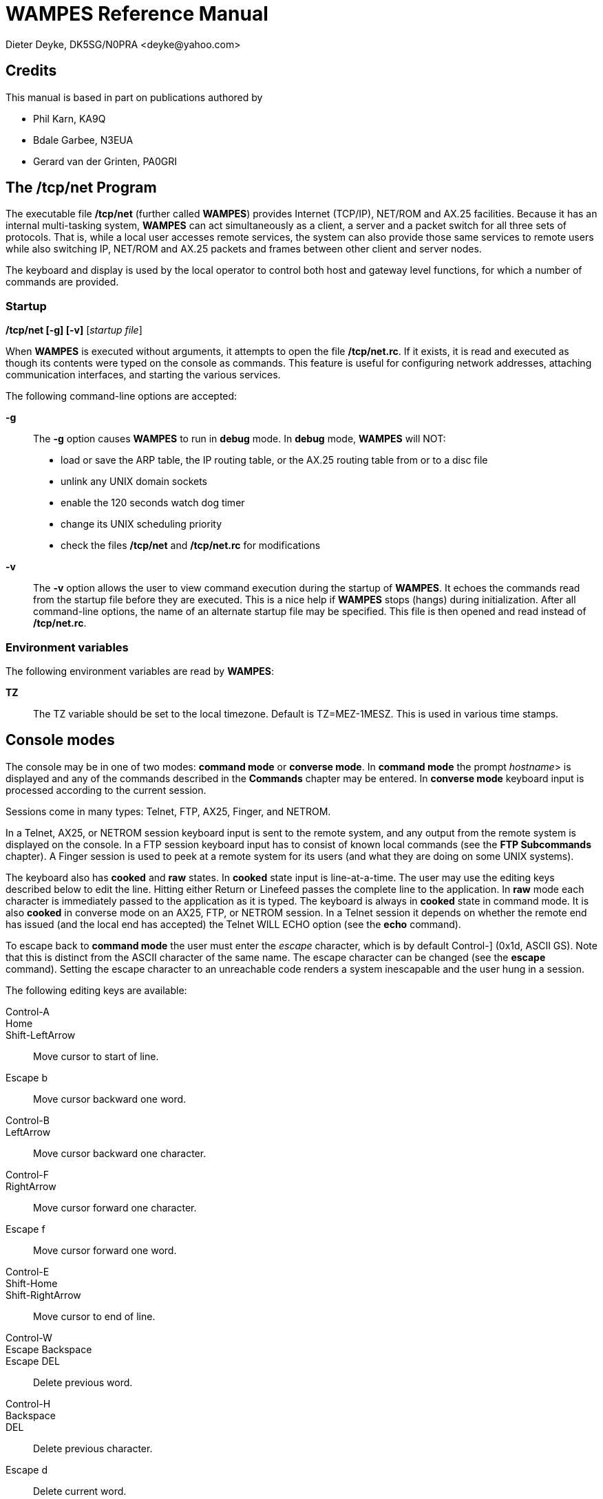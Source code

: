 WAMPES Reference Manual
=======================
Dieter Deyke, DK5SG/N0PRA <deyke@yahoo.com>

== Credits
This manual is based in part on publications authored by

* Phil Karn, KA9Q
* Bdale Garbee, N3EUA
* Gerard van der Grinten, PA0GRI

== The /tcp/net Program
The executable file */tcp/net*
(further called *WAMPES*) provides Internet (TCP/IP),
NET/ROM and AX.25
facilities. Because it has an internal multi-tasking system,
*WAMPES* can act simultaneously as a client, a server and a packet switch
for all three sets of protocols. That is, while a local user accesses remote
services, the system can also provide those same services to remote users
while also switching IP, NET/ROM and AX.25 packets and frames between other
client and server nodes.

The keyboard and display is used by the local operator to control both host
and gateway level functions, for which a number of commands are provided.

=== Startup

*/tcp/net [-g] [-v]* [_startup file_] +

When *WAMPES* is executed without arguments,
it attempts to open the file */tcp/net.rc*.
If it exists, it is read and executed as though its contents
were typed on the console as commands.
This feature is useful for configuring network addresses,
attaching communication interfaces, and starting the various services.

The following command-line options are accepted:

*-g*::
The *-g* option causes *WAMPES* to run in *debug* mode.
In *debug* mode, *WAMPES* will NOT:

** load or save the ARP table, the IP routing table, or the AX.25 routing table
from or to a disc file
** unlink any UNIX domain sockets
** enable the 120 seconds watch dog timer
** change its UNIX scheduling priority
** check the files */tcp/net* and */tcp/net.rc* for modifications

*-v*::
The *-v* option allows the user to view command execution during
the startup of *WAMPES*.
It echoes the commands read from the startup file before they are executed.
This is a nice help if *WAMPES* stops (hangs) during initialization.
After all command-line options, the name of an alternate startup file may
be specified. This file is then opened and read instead
of */tcp/net.rc*.

=== Environment variables
The following environment variables are read by *WAMPES*:

*TZ*::
The TZ variable should be set to the local timezone. Default is TZ=MEZ-1MESZ.
This is used in various time stamps.

== Console modes
The console may be in one of two modes: *command mode* or
*converse mode*.
In *command mode* the prompt _hostname_> is displayed and any of the
commands described in the *Commands* chapter may be entered.
In *converse mode*
keyboard input is processed according to the current session.

Sessions come in many types: Telnet, FTP, AX25,
Finger, and NETROM.

In a Telnet, AX25, or NETROM
session keyboard input is sent to the
remote system, and any output from the remote system is displayed on the
console. In a FTP session keyboard input has to consist of
known local commands
(see the *FTP Subcommands* chapter).
A Finger session is used to peek at a
remote system for its users (and what they are doing on some UNIX systems).

The keyboard also has *cooked* and *raw* states.
In *cooked* state input
is line-at-a-time. The user may use the editing keys described below
to edit the line.
Hitting either Return or Linefeed passes the
complete line to the application.
In *raw* mode each character is
immediately passed to the application as it is typed.
The keyboard is always in *cooked* state in command mode.
It is also *cooked* in converse mode on an AX25, FTP, or NETROM session.
In a Telnet session it depends on
whether the remote end has issued (and the local end has
accepted) the Telnet WILL ECHO option (see the *echo* command).

To escape back to *command mode*
the user must enter the _escape_ character, which is by
default Control-] (0x1d, ASCII GS). Note that this is distinct from the
ASCII character of the same name. The escape character can be changed (see
the *escape* command).
Setting the escape character to an unreachable code renders a system inescapable
and the user hung in a session.

The following editing keys are available:

Control-A::
Home::
Shift-LeftArrow::
Move cursor to start of line.

Escape b::
Move cursor backward one word.

Control-B::
LeftArrow::
Move cursor backward one character.

Control-F::
RightArrow::
Move cursor forward one character.

Escape f::
Move cursor forward one word.

Control-E::
Shift-Home::
Shift-RightArrow::
Move cursor to end of line.

Control-W::
Escape Backspace::
Escape DEL::
Delete previous word.

Control-H::
Backspace::
DEL::
Delete previous character.

Escape d::
Delete current word.

Control-D::
DeleteChar::
Delete current character.

Control-K::
ClearLine::
Delete from cursor to end of line.

Control-U::
Control-X::
DeleteLine::
Delete entire line.

Control-Q::
Control-V::
Escape next character. Editing characters
can be entered in a command line or in
a search string if preceded by a Control-Q or Control-V.
Control-Q and Control-V removes the
next character's editing features (if any).

Control-L::
Linefeed and print line.

Control-P::
Prev::
UpArrow::
Fetch previous command.
Each time Control-P is entered,
the next previous command in the history list is accessed.

Control-N::
Next::
DownArrow::
Fetch next command.
Each time Control-N is entered,
the next command in the history list is accessed.

Control-R _string_::
Search the history list for a previous command line
containing _string_.
_string_ is terminated by a Return or Linefeed.

Control-J::
Control-M::
Enter::
Return::
Append Return+Linefeed, then execute line.

Control-T::
Execute line without appending Return+Linefeed to it.

== Commands
This section describes the commands recognized in command mode, or
within a startup file such as *net.rc*. These are given in the following
notation:

*command* +
*command* _parameter_ +
*command subcommand* _parameter_ +
*command* [_optional_parameter_] +
*command a|b* +

Many commands take subcommands or parameters, which may be optional or
required. In general, if a required subcommand or parameter is omitted,
an error message will summarize the available subcommands or required
parameters. Giving a *?* in place of the subcommand will also
generate the message. This is useful when the command word alone is a
valid command. If a command takes an optional value parameter, issuing
the command without the parameter generally displays the current value
of the variable. Exceptions to this rule are noted in the individual
command descriptions.

Two or more parameters separated by vertical bar(s) denote a choice
between the specified values. Optional parameters are shown enclosed in
[brackets], and a parameter shown as _parameter_ should be
replaced with an actual value or string. For example, the notation
_hostid_ denotes an actual host or gateway, which may be specified in
one of two ways: as a numeric IP address in dotted decimal notation
(eg. 44.0.0.1), or as a symbolic name stored in the domain name database.

All commands and many subcommands may be abbreviated. You only need
type enough of a command's name to distinguish it from others that begin
with the same series of letters. Parameters, however, must be typed in
full.

FTP subcommands (eg. put, get, dir, etc) are recognized only in
converse mode with the appropriate FTP session, they are not recognized
in command mode (see the *FTP Subcommands* chapter).

A word beginning with *#* causes that word and all the following
characters on the same line to be ignored.

=== <cr>
Entering a carriage return (empty line) while in command mode
puts you in converse mode with the current session. If there is
no current session, *WAMPES* remains in command mode.

=== ! _shell_command_line_
An alias for the *shell* command.

=== ?
Display a brief summary of top-level commands.

=== arp [_subcommand_]
Without an argument,
display the Address Resolution Protocol table that maps IP addresses
to their subnet (link) addresses.
For each IP address entry the subnet type (eg. *ax25*, *netrom*),
link address, and time to expiration is shown.
If the link address is currently unknown,
the number of IP datagrams awaiting resolution is also shown.

==== arp add _hostid_ ax25|netrom _link_addr_
Add a permanent entry to the ARP table. It will not time out as
will an automatically created entry, but must be removed with the
*arp drop* command.

==== arp drop _hostid_ ax25|netrom
Remove the specified entry from the ARP table.

==== arp flush
Drop all automatically created entries from the ARP table, permanent
entries are not affected.

==== arp publish _hostid_ ax25|netrom _link_addr_
The *arp publish* command is similar to the *arp add* command,
but *WAMPES* will also respond to any ARP request it sees on the network
that seeks the specified address.
This is commonly referred to as "proxy arp",
and is considered a fairly dangerous tool.
The basic idea is that if you have two machines,
one on the air with a TNC,
and one connected to the first with a slip link,
you might want the first machine to publish it's own AX.25 address
as the right answer for ARP queries addressing the second machine.
This way, the rest of the world doesn't know the second machine
isn't really on the air.
Use this feature with great care.

=== asystat [_interface_ ...]
Display statistics on the specified or all
attached asynchronous communications interfaces.
The display for each interface consists of three lines:

* The first line shows the interface name,
the state (*UP* or *DOWN*),
and the speed in bits per second.
* The second line shows receiver (RX) event
counts: the total number of read system calls, received
characters, and the receiver high water mark. The receiver high water
mark is the maximum number of characters ever read from the
device during a single read system call. This is useful for
monitoring system interrupt latency margins as it shows how
close the port hardware has come to overflowing due to the
inability of the CPU to respond in time.
The high water mark is reset to 0 after *asystat* has
displayed its value.
* The third line shows transmit (TX) statistics, including the total
number of write system calls and transmitted characters.

=== attach _type_ [_type specific options_]
Configure and attach an interface to the system. The details are
highly interface type dependent.

==== attach asy 0 0 _encapsulation_ _name_ 0 _mtu_ _speed_
Configure and attach an asynchronous communications interface to the
system. See the *ifconfig encapsulation* command for the list of
available encapsulations. _name_ specifies the name of the
interface, and is also used to open the interface device file in the
directory */dev*. _mtu_ is the Maximum Transmission Unit size,
in bytes. Datagrams larger than this limit will be fragmented at the
IP layer into smaller pieces. For AX.25 UI frames, this limits the
size of the information field. For AX.25 I frames, however, the
*ax25 paclen* parameter is also relevant. If the datagram or
fragment is still larger than *paclen*, it is also fragmented at
the AX.25 level (as opposed to the IP level) before transmission. See
the *Setting Paclen, Maxframe, MTU, MSS and Window* chapter for
more information. _speed_ is the transmission speed in bits per
second (eg. 9600).

If any I/O error is encountered reading or writing the interface
device file, the interface will be marked *DOWN*. Use the
*param* _name_ *Up* command to re-enable the interface.

==== attach asy _ip-addr_ _port_ _encapsulation_ _name_ 0 _mtu_ _speed_
Configure and attach a UNIX TCP connection based interface to the
system. This is very similar to the asynchronous communications
interface described above, but instead of talking directly to a
hardware device file, this interface type will open a UNIX TCP
connection to _ip-addr_ and _port_. The primary use of this
interface type is to talk to some TNC which is connected to the system
via the LAN. _ip-addr_ is the destination IP address, and has to
be specified as one hexadecimal number. For example, 127.0.0.1 has to
be given as 7f000001. _port_ is the numeric destination TCP port
address. See the *ifconfig encapsulation* command for the list of
available encapsulations. _name_ specifies the name of the
interface. _mtu_ is the Maximum Transmission Unit size, in bytes.
Datagrams larger than this limit will be fragmented at the IP layer
into smaller pieces. For AX.25 UI frames, this limits the size of the
information field. For AX.25 I frames, however, the *ax25 paclen*
parameter is also relevant. If the datagram or fragment is still
larger than *paclen*, it is also fragmented at the AX.25 level (as
opposed to the IP level) before transmission. See the
*Setting Paclen, Maxframe, MTU, MSS and Window* chapter for more
information. _speed_ must be specified, but is not used.

If any I/O error is encountered reading or writing the UNIX TCP
connection, the interface will be marked *DOWN*. Use the
*param* _name_ *Up* command to re-enable the interface.

==== attach axip [_name_ [ip|udp [_port_]]]
This creates an AX.25 frame encapsulator for transmission of AX.25
frames over the UNIX's networking system. The interface will be named
_name_, or *axip* if _name_ is not specified. The default
encapsulation will use IP protocol 93, but it is possible to use UDP
instead. If _port_ is specified that IP protocol number or UDP
port number will be used instead of 93. See also RFC1226 and the
*axip* command.

==== attach ipip [_name_ [ip|udp [_port_]]]
This creates an IP frame encapsulator for transmission of IP frames
over the UNIX's networking system. The interface will be named
_name_, or *ipip* if _name_ is not specified. The default
encapsulation will use IP protocol 4, but it is possible to use UDP
instead. If _port_ is specified that IP protocol number or UDP
port number will be used instead of 4.

==== attach netrom
This creates an IP frame encapsulator for transmission of IP frames
over the NET/ROM transport. The interface will be named *netrom*.

==== attach ni _name_ _ip-addr_ [_netmask_]
This creates an IP point-to-point link between *WAMPES* and UNIX,
by creating a new interface named _name_ on the *WAMPES* side,
and by creating a new interface named *ni?* with IP address
_ip-addr_ and netmask _netmask_ on the UNIX side. It also
establishes a UNIX routing table entry directing traffic for
*WAMPES* to the newly created interface. _ip-addr_ and
_netmask_ have to be specified as numeric IP addresses in dotted
decimal notation (eg. 44.0.0.1), or as symbolic names stored in the
domain name database. _netmask_ defaults to 255.0.0.0 if not
specified. Example:

attach ni ni dk5sg-u # ip to host ip +

*attach ni* is available on HP-UX systems only.

==== attach ethertap _name_
This creates an IP point-to-point link between *WAMPES* and UNIX,
by creating a new interface named _name_ on the *WAMPES* side.
Example:

shell ifconfig tap0 44.128.4.5 up mtu 256 +
attach ethertap tap0 # ip to host ip +
ifconfig tap0 mtu 256 +

*attach ethertap* is available only on systems supporting ethertap
devices (eg Linux kernel 2.2 and up).

==== attach tun _name_
This creates an IP point-to-point link between *WAMPES* and UNIX,
by creating a new interface named _name_ on the *WAMPES* side.

*attach tun* is available on FreeBSD systems only.

==== attach kernel _name_ [nopromisc]
*attach kernel* is available on Linux systems only. MORE
TO BE WRITTEN.

=== ax25 _subcommand_
These commands control the AX.25 service.

==== ax25 blimit [_limit_]
Display or set the AX.25 retransmission backoff limit. Normally each
successive AX.25 retransmission is delayed by a factor of 1.25 compared to
the previous interval, this is called *exponential backoff*.
When the number of retries reaches the *blimit* setting the backoff
is held at its current value, and is not increased anymore.
Note that this is applicable only to actual AX.25 connections, UI frames
will never be retransmitted by the AX.25 layer.
The default is 16.

==== ax25 destlist [_interface_]
Display the AX.25 "destination" list.
Each address seen in the destination field
of an AX.25 frame is displayed (most recent first),
along with the time since it was last referenced.
The time since the same address was last seen in the source field
of an AX.25 frame on the same interface is also shown.
If the address has never been seen in the source field of a frame,
then this field is left blank.
(This indicates that the destination is either a multicast address or a "hidden station".)
If _interface_ is given, only the list for that interface is displayed.

==== ax25 digipeat [0|1|2]
Display or set the digipeat mode. The default is 2. MORE TO BE WRITTEN.

==== ax25 flush
Clear the AX.25 "heard" and "destination" lists
(see *ax25 heard* and *ax25 destlist*).

==== ax25 heard [_interface_]
Display the AX.25 "heard" list.
For each interface that is configured to use AX.25,
a list of all addresses heard through that interface is shown,
along with a count of the number of packets heard from each station
and the interval, in days:hr:min:sec format, since each station was last heard.
The list is sorted in most-recently-heard order.
The local station appears first in the listing,
the packet count actually reflects the number of packets transmitted.
This count will be correct whether or not the modem monitors
its own transmissions.
If _interface_ is given, only the list for that interface is displayed.

==== ax25 ignoretos [on|off]
If *ax25 ignoretos* is *off*, IP frames will be encapsulated
in AX.25 UI frames (datagram mode) if

* the "low delay" bit is set in the IP type-of-service field.
* the "reliability" bit is NOT set in the IP type-of-service field,
and encapsulation is *ax25ui*, *kissui*, or *nrs*.
* the destination is the broadcast address
(this is helpful when broadcasting on an interface
that uses *ax25i* or *kissi* encapsulation).
For all other cases I frames (virtual circuit mode) will be used.
If *ax25 ignoretos* is *on*, the IP type-of-service field
will be ignored in the decision whether to use UI or I frames.
The default is *off* (TOS is not ignored).

==== ax25 jumpstart _ax25_addr_ [on|off]
The default is *off*.
MORE TO BE WRITTEN.

==== ax25 kick _axcb_addr_
If there is unacknowledged data on the send queue of the specified AX.25
control block, this command forces an immediate retransmission.
The control block address can be found with the *ax25 status* command.

==== ax25 maxframe [_count_]
Display or set the maximum number of frames that will be allowed to remain
unacknowledged at any time on AX.25 connections. This number cannot
be greater than 7.
Note that the maximum outstanding frame count only works with
virtual connections, UI frames are not affected.
The default is 7 frames.
See the *Setting Paclen, Maxframe, MTU, MSS and Window* chapter
for more information.

==== ax25 mycall [_ax25_addr_]
Display or set the default local AX.25 address. The standard format is used,
eg. KA9Q-0 or WB6RQN-5.
This command must be given before any *attach* commands
using AX.25 mode are given.

==== ax25 paclen [_size_]
Limit the size of I-fields on new AX.25 connections. If IP
datagrams or fragments larger than this are transmitted, they will be
transparently fragmented at the AX.25 level, sent as a series of I
frames, and reassembled back into a complete IP datagram or fragment at
the other end of the link. To have any effect on IP datagrams,
this parameter should be less than or equal to
the MTU of the associated interface.
The default is 256 bytes.
See the *Setting Paclen, Maxframe, MTU, MSS and Window* chapter
for more information.

==== ax25 pthresh [_size_]
Display or set the poll threshold to be used for new AX.25 Version 2
connections. The poll threshold controls retransmission behavior as
follows. If the oldest unacknowledged I frame size is less than the poll
threshold, it will be sent with the poll (P) bit set if a timeout occurs.
If the oldest unacknowledged I frame size is equal to or greater than the
threshold, then a RR or RNR frame, as appropriate, with the poll bit set
will be sent if a timeout occurs.

The idea behind the poll threshold is that the extra time needed to send a
"small" I frame instead of a supervisory frame when polling after a timeout
is small, and since there is a good chance the I frame will have to be sent
anyway (i.e., if it were lost previously) then you might as well send it as
the poll. But if the I frame is large, send a supervisory (RR/RNR) poll
instead to determine first if retransmitting the oldest unacknowledged
I frame is necessary, the timeout might have been caused by a lost
acknowledgement. This is obviously a tradeoff, so experiment with the
poll threshold setting. The default is 64 bytes.

==== ax25 reset _axcb_addr_
Delete the AX.25 control block at the specified address.
The control block address can be found with the *ax25 status* command.

==== ax25 retry [_count_]
Limit the number of successive unsuccessful transmission attempts on
new AX.25 connections. If this limit is exceeded, the connection
is abandoned and all queued data is deleted.
A _count_ of 0 allows unlimited transmission attempts.
The default is 10 tries.

==== ax25 route [stat]
Display the AX.25 routing table that
specifies the interface and digipeaters to be used in reaching a given station.
MORE TO BE WRITTEN.

===== ax25 route add [permanent] _interface_ default|_ax25_addr_ [_digipeater_ ...]
Add an entry to the AX.25 routing table. An automatic *ax25 route add*
is executed if digipeaters are specified in an AX.25 *connect*
command, or if a connection is received from a remote station.
Such automatic routing table entries won't override locally
created *permanent* entries, however. MORE TO BE WRITTEN.

===== ax25 route list [_ax25_addr_ ...]
TO BE WRITTEN.

==== ax25 status [_axcb_addr_]
Without an argument, display a one-line summary of each AX.25 control block.
If the address of a particular control block is specified, the contents of
that control block are shown in more detail.

==== ax25 t1 [_milliseconds_]
Display or set the AX.25 retransmission timer.
The default is 5000 milliseconds (5 seconds).
MORE TO BE WRITTEN.

==== ax25 t2 [_milliseconds_]
Display or set the AX.25 acknowledge delay timer.
The default is 300 milliseconds (0.3 seconds).
MORE TO BE WRITTEN.

==== ax25 t3 [_milliseconds_]
Display or set the AX.25 idle poll timer.
The default is 900000 milliseconds (15 minutes),
a value of 0 will disable the timer.
MORE TO BE WRITTEN.

==== ax25 t4 [_milliseconds_]
Display or set the AX.25 busy timer.
The default is 60000 milliseconds (1 minute).
MORE TO BE WRITTEN.

==== ax25 t5 [_milliseconds_]
Display or set the AX.25 idle disconnect timer.
The default is 3600000 milliseconds (60 minutes),
a value of 0 will disable the timer.
MORE TO BE WRITTEN.

==== ax25 version [1|2]
Display or set the version of the AX.25 protocol to attempt to use on
new connections. The default is 2 (the version
that uses the poll/final bits).

==== ax25 window [_size_]
Set the number of bytes that can be pending on an AX.25 receive queue
beyond which I frames will be answered with RNR (Receiver Not Ready)
responses. This presently applies only to suspended interactive AX.25
sessions, since incoming I frames containing network (IP, NET/ROM) packets
are always processed immediately and are not placed on the receive queue.
However, when an AX.25 connection carries both interactive
and network packet traffic, a RNR generated because of
backlogged interactive traffic will also stop network
packet traffic.
The default is 2048 bytes.

=== axip _subcommand_
TO BE WRITTEN.

==== axip route
TO BE WRITTEN.

===== axip route add _ax25_addr_ _hostid_
TO BE WRITTEN.

===== axip route drop _ax25_addr_
TO BE WRITTEN.

=== bye
TO BE WRITTEN.

=== close [_session#_]
Close the specified session, without an argument, close the
current session. On an AX.25 session this command initiates a
disconnect. On a FTP or Telnet session this command sends a
FIN (i.e., initiates a close) on the session's TCP connection.
This is an alternative to asking the remote server to initiate a
close (QUIT to FTP, or the logout command appropriate for the
remote system in the case of Telnet). When either FTP or Telnet
sees the incoming half of a TCP connection close, it
automatically responds by closing the outgoing half of the
connection. *close* is more graceful than the *reset* command, in
that it is less likely to leave the remote TCP in a "half-open"
state.

=== connect _ax25_addr_ [_digipeater_ ...]
Initiate a "vanilla" AX.25 session to the specified _ax25_addr_.
Up to 8 optional digipeaters may be given, note that the word
*via* is NOT needed.
Data sent on this session goes out in conventional AX.25 packets
with no upper layer protocol. The de-facto presentation
standard format is used, in that each packet holds one line of
text, terminated by a carriage return. A single AX.25
connection may be used for terminal-to-terminal, IP and NET/ROM
traffic, with the three types of data being automatically separated
by their AX.25 Protocol IDs.

=== delete _filename_ ...
Remove the specified files from the file system.

=== disconnect [_session#_]
An alias for the *close* command (for the benefit of AX.25 users).

=== domain _subcommand_
These commands control the Domain Name Service (DNS).

==== domain cache list
Show the current contents of the in-memory cache for resource
records.

==== domain cache flush
Clear the in-memory cache for resource records.
This command is executed automatically every 24 hours to
remove old cache entries.

==== domain query _name|addr_
Attempt to map a host name to an IP address or vice versa
using the built-in domain name server.

==== domain trace [on|off]
Display or set the flag controlling the tracing of domain name server
requests and responses.
The default is *off*.

==== domain usegethostby [on|off]
Display or set the flag controlling
the use of the UNIX functions gethostbyname
and gethostbyaddr.
The default is *off*.
MORE TO BE WRITTEN.

=== echo [accept|refuse]
Display or set the flag controlling client Telnet's response to
a remote WILL ECHO offer.
The default is *accept*.

The Telnet presentation protocol specifies that in the absence
of a negotiated agreement to the contrary, neither end echoes
data received from the other. In this mode, a Telnet client
session echoes keyboard input locally and nothing is actually
sent until a carriage return is typed. Local line editing is
also performed, see the *Console modes* chapter.

When communicating from keyboard to keyboard the standard local
echo mode is used, so the setting of this parameter has no
effect. However, many timesharing systems (eg. UNIX) prefer to
do their own echoing of typed input. (This makes screen editors
work right, among other things.) Such systems send a Telnet
WILL ECHO offer immediately upon receiving an incoming Telnet
connection request. If *echo accept* is in effect, a client
Telnet session will automatically return a DO ECHO response. In
this mode, local echoing and editing is turned off and each key
stroke is sent immediately (subject to the Nagle tinygram
algorithm in TCP). While this mode is just fine across an
Ethernet, it is clearly inefficient and painful across slow
paths like packet radio channels. Specifying *echo refuse*
causes an incoming WILL ECHO offer to be answered with a DONT
ECHO, the client Telnet session remains in the local echo mode.
Sessions already in the remote echo mode are unaffected. (Note:
Berkeley UNIX has a bug in that it will still echo input even
after the client has refused the WILL ECHO offer. To get around
this problem, enter the *stty -echo* command to the shell once
you have logged in.)

=== eol [standard|null]
Display or set Telnet's end-of-line behavior when in remote echo mode.
In *standard* mode, each key is sent as-is.
In *null* mode, carriage returns are translated to line feeds.
This command is not necessary with all UNIX systems,
use it only when you find that a particular system responds to line feeds
but not carriage returns.
Only SunOS release 3.2 seems to exhibit this behavior, later releases are fixed.
The default is *standard*.

=== escape [_character_]
Display or set the current command-mode escape character.
To enter a control character from the keyboard it has
to be prefixed by Control-V.
The default is Control-] (0x1d, ASCII GS).

=== exit
Exit (terminate) *WAMPES*.

=== finger [_user_]@_hostid_
Issue a network finger request for user _user_ at host _hostid_. If only
*@*_hostid_ is given, all users on that host are identified.

=== fkey _key#_ _text_
Set the value for a programmable key on the keyboard.
To enter a control character from the keyboard it has
to be prefixed by Control-V.
_Text_ has to be enclosed in double quotes if it
contains white space.

=== flexnet _subcommand_
These commands control the FLEXNET service.

==== flexnet dest [_ax25_addr_]
Display all known, or the specified, FLEXNET destination,
together with the list of neighbors
through which the destination can be reached.
The number in parentheses after each neighbor is the propagation delay
to the destination through this neighbor.
The neighbor list is sorted by this delay,
the best neighbor
(the one which actually will be used)
is listed first.
The delay is measured in 100 millisecond units,
a value of zero is to be taken as infinity.

==== flexnet destdebug
Display all known FLEXNET destinations,
together with the list of all neighbors.
Two numbers are printed in parentheses after each neighbor.
The *D*elay value is the propagation delay to the destination
through this neighbor.
The *L*ast value is the delay our node sent to this neighbor,
telling it the propagation delay to the destination through our node.
The delays are measured in 100 millisecond units,
a value of zero is to be taken as infinity.

==== flexnet link
Without an argument, display the FLEXNET link table,
which contains all known FLEXNET neighbors.
The fields are as follows:

*Call*::
The call sign and SSID range of this neighbor.

*Remote*::
The propagation delay to this neighbor as measured by the neighbor.

*Local*::
The propagation delay to this neighbor as measured by the our node.

*Smooth*::
The smoothed, average propagation delay to this neighbor.

*P*::
If this column contains a *P*,
then the link was created manually,
and is *permanent*.
A permanent link can only be removed
with the *flexnet link delete* command.

*T*::
The state of the routing token encoded as follows:

*N*::
Our node does not have the token, and did not requested it.

*W*::
Our node does not have the token, but did requested it.

*Y*::
Our node has the token.

*State*::
The state of the AX.25 link to this neighbor.

===== flexnet link add _ax25_addr_
Add a permanent entry to the FLEXNET link table.

===== flexnet link delete _ax25_addr_
Remove the specified entry from the FLEXNET link table.

==== flexnet query _ax25_addr_
Display the path to the specified FLEXNET destination. Call signs shown
in capital letters along the path support the FLEXNET protocol,
those in lower-case letters do not.

=== ftp _hostid_ [_port_]
Open a FTP control channel to the specified remote host
and enter converse mode on the new session.
If _port_ is given that port is used. Default port is 21.
Responses from the remote server are displayed directly on the screen.
See the *FTP Subcommands* chapter for descriptions of the commands
available in a FTP session.

=== hostname [_hostname_]
Display or set the local host's name. By convention this should
be the same as the host's primary domain name. This string is
used in greeting messages of various network
servers, and in the command line prompt.
Note that *hostname* does NOT set the system's IP address.

If _hostname_ is the same as the name of an attached interface,
_hostname_ will be substituted by the canonical host name
which corresponds to the IP address of that interface.

=== icmp _subcommand_
These commands control the Internet Control Message Protocol (ICMP) service.

==== icmp echo [on|off]
Display or set the flag controlling the asynchronous display of
ICMP Echo Reply packets. This flag must be *on* for one-shot
pings to work (see the *ping* command). The default is *on*.

==== icmp status
Display statistics about the Internet Control Message Protocol
(ICMP), including the number of ICMP messages of each type sent
and received.

==== icmp trace [on|off]
Display or set the flag controlling the display of ICMP error
messages. These informational messages are generated by
routers in response to routing, protocol or congestion
problems.
The default is *off*.

=== ifconfig [_interface_ [[_subcommand_ _parameter_] ...]
Without arguments display the status of all interfaces.
When only _interface_ is given, the status of that interface is displayed.
Multiple subcommand/parameter pairs can be put on one line.

==== ifconfig _interface_ autoroute *on*|*off*
Enable or disable the automatic learning of routes through this interface.

==== ifconfig _interface_ broadcast _hostid_
Set the broadcast address of _interface_ to _hostid_.
This is related to the *netmask* subcommand.
See also the *arp* command.

==== ifconfig _interface_ crc _mode_
Set the CRC mode used on this interface. Valid _modes_ are:

* *OFF*
* *16*
* *RMNC*
* *CCITT*

==== ifconfig _interface_ encapsulation _encapsulation_
Set the encapsulation for _interface_ to _encapsulation_.
_Encapsulation_ may be one of:

*none*::
No encapsulation.

*slip*::
Serial Line Internet Protocol.
Encapsulates IP datagrams directly in SLIP frames without a link
header. This is for operation on point-to-point lines and is compatible
with 4.2BSD UNIX SLIP.

*vjslip*::
Compressed SLIP.

*ax25ui*, *ax25i*::
Similar to *slip*, except that an AX.25 header
is added to the datagram before SLIP encoding.

*kissui*, *kissi*::
Similar to *slip*, except that an AX.25 header
and a KISS TNC control header
is added to the datagram before SLIP encoding.

*netrom*::
Adds a NET/ROM network header to the datagram.

*nrs*::
Adds an AX.25 header,
then encodes the frame using
the NET/ROM asynchronous framing technique
for communication with a local NET/ROM TNC.
For AX.25 based encapsulations UI frames (datagram mode) will be used
if any one of the following conditions is true,
otherwise I frames (virtual circuit mode) will be used:

* the "low delay" bit is set in the IP type-of-service field.
* the "reliability" bit is NOT set in the IP type-of-service field,
and encapsulation is *ax25ui*, *kissui*, or *nrs*.
* the destination is the broadcast address
(this is helpful when broadcasting on an interface
that uses *ax25i* or *kissi* encapsulation).
The setting of the IP type-of-service field may be ignored
by using the *ax25 ignoretos* command.

==== ifconfig _interface_ forward _interface2_
When a forward is defined, all output for _interface_ is redirected to
_interface2_. To remove the forward, set _interface2_ to _interface_.

==== ifconfig _interface_ ipaddress _hostid_
Set the IP address to _hostid_ for this interface. This might be necessary
when a system acts as a gateway.
See also the *ip address* command.

==== ifconfig _interface_ linkaddress _hardware-dependent_
Set the hardware dependent address for this interface. For
AX.25 this can be the callsign, for ethernet an ethernet
address.

==== ifconfig _interface_ mtu _parameter_
Set the maximum transfer unit to _parameter_ octeds (bytes).
See the *Setting Paclen, Maxframe, MTU, MSS and Window* chapter
for more information.

==== ifconfig _interface_ netmask _address_
Set the subnet mask for this interface.
The _address_ takes the form of an IP address
with 1's in the network and subnet parts of the address,
and 0's in the host part of the address.
Example:

ifconfig ec0 netmask 0xffffff00 +

for a class C network (24 bits).
This is related to the *broadcast* subcommand.
See also the *route* command.

==== ifconfig _interface_ rxbuf _size_
Set the receive buffer size.
This value is currently not used by *WAMPES*.

==== ifconfig _interface_ txqlen _size_
Set the transmit queue limit
(maximum number of packets waiting in the transmit queue).
If set to 0 the transmit queue is unlimited.

=== ip _subcommand_
These commands control the Internet Protocol (IP) service.

==== ip address [_hostid_]
Display or set the default local IP address. This command must be given before
an *attach* command if it is to be used as the default IP address for
that interface.

==== ip rtimer [_seconds_]
Display or set the IP fragment reassembly timeout. The default is 30 seconds.

==== ip status
Display Internet Protocol (IP) statistics, such as total packet counts
and error counters of various types.

==== ip ttl [_hops_]
Display or set the default time-to-live value placed in each outgoing IP
datagram. This limits the number of switch hops the datagram will be allowed to
take. The idea is to bound the lifetime of the packet should it become caught
in a routing loop, so make the value slightly larger than the number of
hops across the network you expect to transit packets.
The default is 255 hops.

=== ipfilter [_subcommand_]
Without an argument, display the IP filter table,
which allows or denies IP packets to be received from or sent to a destination.

The default is to allow IP packets to be received from or sent to any destination.
Use the *ipfilter allow* and *ipfilter deny* commands
to extend the table.
Entries listed earlier take precedence over entries listed later.

==== ipfilter allow|deny _hostid_[/_bits_] [to _hostid_[/_bits_]]
This command (re)defines the rights for a range of IP addresses.
The optional /_bits_ suffix to _hostid_ specifies how
many leading bits in _hostid_ are to be considered significant.
If not specified, 32 bits (i.e., full significance) is
assumed. With this option, a single _hostid_/_bits_
specification may refer to
many hosts all sharing a common bit string prefix in their IP addresses.
For example, ARPA Class A, B and C networks would use suffixes of /8,
/16 and /24 respectively. The command

ipfilter allow 44/8 +

causes any IP address beginning with "44" in the first 8 bits to be
allowed, the remaining 24 bits are "don't-cares".

If two _hostid_s are specified, those two IP addresses and all
IP addresses in between are allowed or denied.
For example:

ipfilter allow 44.1.2.0 to 44.1.2.255 +

is equivalent to

ipfilter allow 44.1.2/24 +

In case one or both of the _hostid_s has a /_bits_ suffix,
the range of IP addresses allowed or denied
is from the lowest to the highest IP address.
For example:

ipfilter allow 44.1/16 to 44.3/16 +

is equivalent to

ipfilter allow 44.1.0.0 to 44.3.255.255 +

The *ipfilter* command tries to combine multiple *allow* and *deny*
commands into as few IP filter table entries as possible.
Because the table initially allows everything,
the first *ipfilter* command must be *deny* to have any effect.
To only allow certain IP addresses use something like
the following command sequence:

ipfilter deny 0/0 # default is deny +
ipfilter allow 127.0.0.1 # loopback +
ipfilter allow 44.128.4/24 +
ipfilter allow 44.130/16 +
ipfilter allow 44.142/16 +
ipfilter allow 44.143/16 +
ipfilter allow ke0gb +
ipfilter allow winfree.n3eua +

=== kick [_session#_]
Kick all control blocks associated with a session.
If no argument is given, kick the current session.
Performs the same function as the *ax25 kick*,
*netrom kick*, and *tcp kick* commands,
but is easier to type.

=== log [stop|_filename_]
Display the current log filename or set the filename for logging
server sessions. If *stop* is given as the argument,
logging is terminated (the servers themselves are unaffected).
If a file name is given as an argument, server session log
entries will be appended to it.

=== login _subcommand_
TO BE WRITTEN.

==== login auto [on|off]
Display or set the flag controlling
the automatic login of users. If automatic login
is enabled the user name is derived from the incoming AX.25
call, the NET/ROM user name, or the IP host name. If automatic
login is disabled the user has to supply the user name at the
login: prompt.
The default is *on*.

==== login create [on|off]
Display or set the flag controlling
the automatic creation of user accounts (entries
in the system passwd file and home directories) if automatic
login is enabled.
The default is *on*.

==== login defaultuser [_username_]
Display or set the user name to be used for login if the
incoming AX.25 call, the NET/ROM user name, or the IP host name
cannot be mapped to a valid user name. If _username_ is set to
"" this mapping is disabled.
The default is guest.

==== login gid [_gid_]
Display or set the group id to be used when creating new user
accounts (see *login create*).
The default is 400.

==== login homedir [_homedir_]
Display or set the base directory to be used for user home
directories when creating new user accounts (see
*login create*).

To avoid huge directories the actual home directory is created
in a subdirectory:

_homedir_/_first 3 characters of user name_.../_user name_ +

Example:

If *login homedir* is set to /home/radio the home directory for
n0pra will be:

/home/radio/n0p.../n0pra +

The default is HOME_DIR/funk.

HOME_DIR is defined in /tcp/lib/configure.h and has a value of

* /home
* /u
* /users
* /usr/people
depending on the system configuration.

==== login logfiledir [_logfiledir_]
Display or set the directory to be used for user log files. If
set to "" no logging is done.
The default is "".

==== login maxuid [_maxuid_]
Display or set the maximum user id to be used when creating new
user accounts (see *login create*).
_maxuid_ must be between 1 and 32000.
The default is 32000.

==== login minuid [_minuid_]
Display or set the minimum user id to be used when creating new
user accounts (see *login create*).
_minuid_ must be between 1 and 32000.
The default is 400.

==== login shell [_shell_]
Display or set the login shell to be used when creating new user
accounts (see *login create*). If set to "" UNIX will
choose its own default shell.
The default is "".

=== mkdir _dirname_
Create the specified directory.

=== netrom _subcommand_
These commands control the NET/ROM service.

==== netrom broadcast [_interface_ _ax25_addr_ [_digipeater_ ...]]
Without an argument,
display the NET/ROM broadcast table,
which lists all interfaces and destination addresses
to be used if the auto-update broadcast interval timer fires
(see *netrom parms 7*).
If _interface_ and _ax25_addr_ (and optional _digipeater_s)
are specified, add a new entry to the table.
The usual destination address for NET/ROM broadcasts is NODES.
Note that there is currently no way to delete an entry from the table
(short of restarting *WAMPES*).
Example:

netrom broadcast tnc0 NODES +

==== netrom connect _node_ [_user_]
Initiate a NETROM session to the specified NET/ROM _node_.
If _user_ is not specified, the value of *ax25 mycall*
will be used as user identification.
The de-facto presentation standard format is used,
in that each packet holds one line of
text, terminated by a carriage return.

==== netrom ident [_ident_]
Display or set the NET/ROM *ident* (also sometimes called "alias").
The *ident* is only used in outgoing broadcasts,
it is NOT possible to connect *WAMPES*
using the *ident* as destination address.

==== netrom kick _nrcb_addr_
If there is unacknowledged data on the send queue of the specified NET/ROM
control block, this command forces an immediate retransmission.
The control block address can be found with the *netrom status* command.

==== netrom links [_node_ [_node2_ _quality_ [permanent]]]
Display or change the NET/ROM links table,
which controls the NET/ROM routing.
A link is the direct connection of two nodes,
without any intermediate nodes.
Without arguments, all known links are shown.
If _node_ is given,
all known links originating from _node_ are shown.
The fields are as follows:

*From*::
The name of the originating node for this link.

*To*::
The name of the destination node for this link.

*Level*::
The level (confidence in the correctness of information) of this link.
Levels are coded as follows:

*1*::
information created locally

*2*::
information reported by neighbor

*3*::
information reported by neighbor of neighbor

*Quality*::
The quality of this link.

*Age*::
The age (seconds since last update) of this link.
If this field is empty, the link is marked *permanent*.

If _node_, _node2_, and _quality_ are given,
a link between _node_ and _node2_ with quality _quality_
is put into the table, and also marked *permanent* if so specified.

==== netrom nodes [_node_]
Display information about all known, or the specified, NET/ROM node.
The fields are as follows:

*Node*::
The official name of this node.

*Ident*::
The ident (alias) of this node.

*Neighbor*::
The neighbor used to reach this node.

*Level*::
The level (confidence in the correctness of information) of this node.
Levels are coded as follows:

*0*::
myself

*1*::
neighbor

*2*::
neighbor of neighbor

*3*::
reported by neighbor of neighbor

*999*::
unreachable

*Quality*::
The quality of the path to this node.

==== netrom parms [_parm#_ [_value_]]
Display or set NET/ROM parameters.
The following parameters are available:

|====
|*Parm*|*Description*|*Min*|*Max*|*Dflt*|*Used*
|1|Maximum destination list entries|1|400|400|No
|2|Worst quality for auto-updates|0|255|0|No
|3|Channel 0 (HDLC) quality|0|255|192|Yes
|4|Channel 1 (RS232) quality|0|255|255|No
|5|Obsolescence count initializer (0=off)|0|255|3|Yes
|6|Obsolescence count min to be broadcast|0|255|0|No
|7|Auto-update broadcast interval (sec, 0=off)|0|65535|1800|Yes
|8|Network 'time-to-live' initializer|1|255|16|Yes
|9|Transport timeout (sec)|5|600|60|Yes
|10|Transport maximum tries|1|127|5|Yes
|11|Transport acknowledge delay (ms)|1|60000|1|No
|12|Transport busy delay (sec)|1|1000|180|Yes
|13|Transport requested window size (frames)|1|127|8|Yes
|14|Congestion control threshold (frames)|1|127|8|Yes
|15|No-activity timeout (sec, 0=off)|0|65535|1800|Yes
|16|Persistance|0|255|64|No
|17|Slot time (10msec increments)|0|127|10|No
|18|Link T1 timeout 'FRACK' (ms)|1|MAXINT|5000|Yes
|19|Link TX window size 'MAXFRAME' (frames)|1|7|7|Yes
|20|Link maximum tries (0=forever)|0|127|10|Yes
|21|Link T2 timeout (ms)|1|MAXINT|1|Yes
|22|Link T3 timeout (ms)|0|MAXINT|900000|Yes
|23|AX.25 digipeating (0=off 1=dumb 2=s&f)|0|2|2|Yes
|24|Validate callsigns (0=off 1=on)|0|1|0|No
|25|Station ID beacons (0=off 1=after 2=every)|0|2|0|No
|26|CQ UI frames (0=off 1=on)|0|1|0|No
|====

==== netrom reset _nrcb_addr_
Delete the NET/ROM control block at the specified address.
The control block address can be found with the *netrom status* command.

==== netrom status [_nrcb_addr_]
Without an argument, display a one-line summary of each NET/ROM control block.
If the address of a particular control block is specified, the contents of
that control block are shown in more detail.

=== nrstat
Display statistics on all attached NET/ROM serial interfaces.

=== param _interface_ [_name_|_number_ [_value_]]
Invoke a device-specific control routine.
The following parameter names are recognized by the *param* command,
but not all are supported by each device type.
Most commands deal only with half-duplex packet radio interfaces.
|====
|*Name*|*Number*|*Meaning*
|Data|0|
|TxDelay|1|Transmit keyup delay
|Persist|2|P-persistence
|SlotTime|3|Persistence slot time
|TxTail|4|Transmit done holdup delay
|FullDup|5|Enable/disable full duplex
|Hardware|6|Hardware specific command
|TxMute|7|Experimental transmit mute command
|DTR|8|Control Data Terminal Ready (DTR) signal to modem
|RTS|9|Control Request to Send (RTS) signal to modem
|Speed|10|Line speed
|EndDelay|11|
|Group|12|
|Idle|13|
|Min|14|
|MaxKey|15|
|Wait|16|
|Down|129|Drop modem control lines
|Up|130|Raise modem control lines
|Blind|131|
|Return|255|Return a KISS TNC to command mode
|====

Depending on the interface type, some parameters can be read back by
omitting a new value. This is not possible with KISS TNCs as
there are no KISS commands for reading back previously sent
parameters.

On a KISS TNC interface, the *param* command generates and sends
control packets to the TNC. Data bytes are treated as decimal.
For example,

param ax0 TxDelay 255 +

will set the keyup timer
(type field = 1) on the KISS TNC configured as ax0 to 2.55
seconds (255 x .01 sec). On all asy interfaces (slip, ax25, kiss,
nrs) the *param* _interface_ *Speed* command allows the baud rate to
be read or set.

The implementation of this command for the various interface
drivers is incomplete and subject to change.

=== ping [_subcommand_]
Without an argument,
display the Ping table,
which lists statistics on all active repetitive pings.

==== ping clear
Stop all active repetitive pings, and clear the Ping table.

==== ping _hostid_ [_packetsize_ [_interval_]]
Ping (send ICMP ECHO_REQUEST packets to) the specified host.
ECHO_REQUEST datagrams have an IP and ICMP header,
followed by a *struct timeval*,
and an arbitrary number of pad bytes used to fill out the packet.
Default datagram length is 64 bytes,
but this can be changed by specifying _packetsize_.
The minimum value allowed for _packetsize_ is 8 bytes.
If _packetsize_ is smaller than 16 bytes,
there is not enough room for timing information.
In this case the round-trip times are not displayed.

If _interval_ is specified,
pings will be repeated at the specified interval (in seconds)
until the *ping clear* command is issued,
otherwise a single, "one shot" ping is done.
Responses to one-shot pings appear asynchronously on the command screen,
while responses from repetitive pings are stored in the Ping table.

=== ps
Display all current processes in the system. The fields are as follows:

*PID*::
The process ID (the address of the process control block).

*SP*::
The current value of the process stack pointer.

*stksize*::
The size of the stack allocated to the process, measured in 16 bit words.

*maxstk*::
The apparent peak stack utilization of this process,
measured in 16 bit words.
This is done in a somewhat heuristic fashion, so the numbers should be treated
as approximate. If this number reaches or exceeds the *stksize* figure,
the system is almost certain to crash,
and *WAMPES* should be recompiled
to give the process a larger allocation when it is started.

*event*::
The event this process is waiting for, if it is not runnable.

*fl*::
The process status flags. There are two:
W (Waiting for event) and S (suspended - not currently used).
The W flag indicates that the process is waiting for an event.
Note that although there may be several runnable processes at any time
(shown in the *ps* listing as those without the W flag)
only one process is actually running at any one instant.

*in*::
Always zero.

*out*::
Always zero.

*name*::
The name of the process.

=== record [off|_filename_]
Append to _filename_ all data received on the current session.
Data sent on the current session is also written into the file
except for Telnet sessions in remote echo mode.
The command *record off* stops recording and closes the file.
If no argument is specified the current status is displayed.

=== remote [-p _port_] [-k _key_] [-a _kickaddr_] _hostid_ exit|reset|kick
Send a UDP packet to the specified host commanding it
to exit the *WAMPES* or *NOS* program, reset the processor,
or force a retransmission on TCP connections. For this
command to be accepted, the remote system must be running the *remote*
server, and the port number used by the local *remote* command must match
the port number used by the remote server.
If the port numbers do not match, or if the remote server is not running
on the target system, the command packet is ignored. Even if the
command is accepted there is no acknowledgement.

If the *-p* option is not specified, port 1234 will be used.

The *kick* command forces a retransmission timeout on all
TCP connections that the remote node may have with the local node.
If the *-a* option is used, connections to the specified host are
kicked instead. No key is required for the *kick* subcommand.

The *exit* subcommand is mainly useful for
restarting the *WAMPES* program on a remote
unattended system after a configuration file has been updated. The
remote system should invoke the *WAMPES* program automatically upon booting,
preferably from */etc/inittab*.
For example:

net :23456:respawn:env TZ=MST7MDT /tcp/net +

==== remote -s _key_
The *exit* and *reset* subcommands of *remote* require a password.
The password is set on the server with the *-s* option,
and it is specified to the client with the *-k* option.
If no password is set with the *-s* option,
then the *exit* and *reset* subcommands are disabled.

=== rename _oldfilename_ _newfilename_
Rename _oldfilename_ to _newfilename_.

=== repeat [_milliseconds_] _command_ [_arguments_ ...]
Execute _command_ every _milliseconds_,
or once every second if _milliseconds_ is not specified.
Before each iteration the screen is cleared.
*repeat* is terminated if any keyboard input is made,
or if _command_ returns an error.
Example:

repeat 2000 tcp status +

executes "tcp status" every two seconds.

=== reset [_session#_]
Reset the specified session, if no argument is given, reset the current
session. This command should be used with caution since it does not
reliably inform the remote end that the connection no longer exists. In
TCP a reset (RST) message will be automatically generated should the remote
TCP send anything after a local *reset* has been done. In AX.25 the DM
message performs a similar role. Both are used to get rid of a lingering
half-open connection after a remote system has crashed.

=== rip _subcommand_
These commands control the Routing Information Protocol (RIP) service.

==== rip accept _hostid_
Remove the specified host from the RIP filter table, allowing future
broadcasts from that host to be accepted.

==== rip add _hostid_ _seconds_ [_flags_]
Add an entry to the RIP broadcast table. The IP routing table will be sent
to _hostid_ every interval of _seconds_. If
_flags_ is specified as 1, then "split horizon" processing will
be performed
for this destination. That is, any IP routing table entries pointing to the
interface that will be used to send this update will be removed from the
update. If split horizon processing is not specified, then all routing
table entries except those marked "private" will be sent in each update.
Private entries are never sent in RIP packets.

Triggered updates are always done. That is, any change in the routing table
that causes a previously reachable destination to become unreachable will
trigger an update that advertises the destination with metric 15, defined to
mean "infinity".

Note that for RIP packets to be sent properly to a broadcast address, there
must exist correct IP routing and ARP table entries that will first steer
the broadcast to the correct interface and then place the correct link-level
broadcast address in the link-level destination field. If a standard IP
broadcast address convention is used (eg. 44.255.255.255),
then chances are you already have the necessary IP routing table entry, but
unusual subnet or cluster-addressed networks may require special attention.
However, an *arp add* command will be required to translate this address to
the appropriate link level broadcast address. For example:

arp add 44.255.255.255 ax25 QST-0 +

for an AX.25 packet radio channel.

==== rip drop _hostid_
Remove an entry from the RIP broadcast table.

==== rip merge [on|off]
This flag controls an experimental feature for consolidating redundant
entries in the IP routing table. When rip merging is enabled, the table is
scanned after processing each RIP update. An entry is considered redundant
if the target(s) it covers would be routed identically by a less "specific"
entry already in the table. That is, the target address(es) specified
by the entry in question must also match the target addresses of the
less specific entry and the two entries must have the same interface
and gateway fields. For example, if the routing table contains
|====
|*Dest*|*Len*|*Interface*|*Gateway*|*Metric*|*P*|*Timer*|*Use*
|1.2.3.4|32|ethernet0|128.96.1.2|1|0|0|0
|1.2.3|24|ethernet0|128.96.1.2|1|0|0|0
|====

then the first entry would be deleted as redundant since packets sent to
1.2.3.4 will still be routed correctly by the second entry. Note that the
relative metrics of the entries are ignored.
The default is *off*.

==== rip refuse _hostid_
Refuse to accept RIP updates from the specified host by adding the
host to the RIP filter table. It may be later removed with the
*rip accept* command.

==== rip request _hostid_
Send a RIP Request packet to the specified host, causing it to reply
with a RIP Response packet containing its routing table.

==== rip status
Display RIP status, including a count of the number of packets sent
and received, the number of requests and responses, the number of
unknown RIP packet types, and the number of refused RIP updates from hosts
in the filter table. A list of the addresses and intervals
to which periodic RIP updates are being sent is also shown, along with
the contents of the filter table.

==== rip trace [0|1|2]
This variable controls the tracing of incoming and outgoing RIP packets.
Setting it to 0 disables all RIP tracing. A value of 1 causes changes
in the routing table to be displayed, while packets that cause no changes
cause no output. Setting the variable to 2 produces maximum output,
including tracing of RIP packets that cause no change in the routing table.
The default is 0.

=== rmdir _dirname_
Remove the specified directory.

=== route [_subcommand_]
Without an argument, display the IP routing table.

==== route add _hostid_[/_bits_]|default _interface_ [_gateway_hostid_ [_metric_ [_ttl_]]]
Add a permanent entry to the IP routing table.
If _ttl_ is 0 it will not time out,
but must be removed with the *route drop* command.
*route add* requires at least two more arguments,
the _hostid_ of the destination and the name of
the _interface_ to which its packets should be sent. If the destination is
not local, the gateway's hostid should also be specified. If the interface
is a point-to-point link, then _gateway_hostid_ may be omitted even if the
target is non-local because this field is only used to determine the
gateway's link level address, if any. If the destination is directly
reachable, _gateway_hostid_ is also unnecessary since the destination
address is used to determine the link address.

The optional /_bits_ suffix to the destination _hostid_ specifies how
many leading bits in _hostid_ are to be considered significant in
routing comparisons. If not specified, 32 bits (i.e., full significance) is
assumed. With this option, a single IP routing table entry may refer to
many hosts all sharing a common bit string prefix in their IP addresses.
For example, ARPA Class A, B and C networks would use suffixes of /8,
/16 and /24 respectively. The command

route add 44/8 sl0 44.64.0.2 +

causes any IP addresses beginning with "44" in the first 8 bits to be
routed via sl0 to 44.64.0.2, the remaining 24 bits are "don't-cares".

When an IP address to be routed matches more than one entry in the IP routing
table, the entry with the largest _bits_ parameter (i.e., the "best" match)
is used. This allows individual hosts or blocks of hosts to be exceptions
to a more general rule for a larger block of hosts.

The special destination *default* is used to route datagrams to
addresses not matched by any other entry
in the IP routing table, it is equivalent to specifying a
/_bits_ suffix of /0 to any destination _hostid_.
Care must be taken with
default entries since two nodes with default entries pointing at each
other will route packets to unknown addresses back and forth in a loop
until their time-to-live (TTL) fields expire. Routing loops for
specific addresses can also be created, but this is less likely to occur
accidentally.

There are two built-in interfaces: *loopback* and *encap*.
*Loopback* is for internal purposes only. *Encap* is an IP
encapsulator interface. It is used to encapsulate a complete IP datagram
into an IP datagram so that it gets "piggy-backed".

Here are some examples of the *route* command:

# Route datagrams to IP address 44.0.0.3 to SLIP line #0. +
# No gateway is needed because SLIP is point-to point. +
route add 44.0.0.3 sl0 +

# The station with IP address 44.0.0.10 is on the local AX.25 channel. +
route add 44.0.0.10 ax0 +

# The local Ethernet has an ARPA Class-C address assignment. +
# Route all IP addresses beginning with 192.4.8 to it. +
route add 192.4.8/24 ec0 +

# Route all default traffic to the gateway on the local Ethernet +
# with IP address 192.4.8.1. +
route add default ec0 192.4.8.1 +

==== route addprivate _hostid_[/_bits_]|default _interface_ [_gateway_hostid_ [_metric_]]
This command is identical to *route add* except that it also marks the new
entry as private, it will never be included in outgoing RIP updates.

==== route drop _hostid_[/_bits_]|default
Remove the specified entry from the IP routing table.
If a packet arrives for the deleted address
and a *default* route is in effect, it will be used.

==== route flush
Drop all automatically created entries from the IP routing table, permanent
entries are not affected.

==== route lookup _hostid_
Display the IP routing table entry which will be used to route to _hostid_.

=== session [_session#_]
Without arguments, display the list of current sessions,
including session number, remote TCP, AX.25, or NET/ROM address
and the address of the TCP, AX.25, or NET/ROM control block.
An asterisk (*) is shown next to the current session.
Entering a session number as an argument to the *session*
command will put you in converse mode with that session.

=== shell _shell_command_line_
Suspend *WAMPES* and execute a subshell (/bin/sh).
When the subshell exits, *WAMPES* resumes.
Background activity (FTP servers, etc) is also suspended
while the subshell executes.

=== smtp _subcommand_
These commands control the Simple Message Transport Protocol (SMTP) service
(and all other mail delivery clients).

==== smtp kick [_destination_]
Run through the outgoing mail queue and attempt to deliver any pending mail.
If _destination_ is specified try only to deliver mail to this system.
This command allows the user to "kick" the mail system manually.
Normally, this command is periodically invoked by a timer
whenever *WAMPES* is running (see *smtp timer*). MORE TO BE WRITTEN.

==== smtp list
List the current jobs. MORE TO BE WRITTEN.

==== smtp maxclients [_count_]
Display or set the maximum number of simultaneous outgoing mail sessions
that will be allowed. The default is 10, reduce it if network congestion
is a problem.

==== smtp timer [_seconds_]
Display or set the interval between scans of the outbound
mail queue. For example, *smtp timer 600* will cause the system to check
for outgoing mail every 10 minutes and attempt to deliver anything it finds,
subject of course to the *smtp maxclients* limit. Setting a value of zero
disables
queue scanning altogether, note that this is the default!

=== sntp _subcommand_
These commands control the Simple Network Time Protocol (SNTP) service.

==== sntp add _hostid_ [_interval_]
Add _hostid_ to the list of sntp servers.
_interval_ specifies the poll interval in seconds (default 3333).

==== sntp drop _hostid_
Remove _hostid_ from the list of sntp servers.

==== sntp status
List the currently configured sntp servers, along with
statistics on how many polls and replies have been exchanged
with each one, response times, etc.

==== sntp step_threshold [_step_threshold_]
Display or set the step threshold (measured in seconds). If the
required time adjustment is less than the step threshold, the
adjtime system call will be used to slow down or to accelerate
the clock, otherwise the clock will be stepped using the
settimeofday system call.
The default is 1 second.

==== sntp sys
Display the sntp server configuration.

===== sntp sys leap [_leap_]
Display or set the sntp server leap indicator. This is a
two-bit code warning of an impending leap second to be
inserted/deleted in the last minute of the current day, coded as
follows:

*0*::
no warning

*1*::
last minute has 61 seconds

*2*::
last minute has 59 seconds)

*3*::
alarm condition (clock not synchronized)
The default is 0.

===== sntp sys precision [_precision_]
Display or set the sntp server precision. This is an eight-bit
signed integer indicating the precision of the local clock, in
seconds to the nearest power of two. The values that normally
appear in this field range from -6 for mains-frequency clocks to
-18 for microsecond clocks found in some workstations.
The default is -10.

===== sntp sys refid [_refid_]
Display or set the sntp server reference identifier. This is
identifying the particular reference clock. In the case of
stratum 0 (unspecified) or stratum 1 (primary reference), this
is a string of up to 4 characters. While not enumerated as part
of the NTP specification, the following are representative ASCII
identifiers:
|====
|*Stratum*|*Code*|*Meaning*
|0|ascii|generic time service other than NTP, such as
| | |ACTS (Automated Computer Time Service),
| | |TIME (UDP/Time Protocol),
| | |TSP (TSP UNIX time protocol),
| | |DTSS (Digital Time Synchronization Service), etc.
|1|ATOM|calibrated atomic clock
|1|VLF|VLF radio (OMEGA, etc.)
|1|callsign|Generic radio
|1|LORC|LORAN-C radionavigation system
|1|GOES|Geostationary Operational Environmental Satellite
|1|GPS|Global Positioning Service
|2|address|secondary reference (four-octet Internet address
| | |of the NTP server)
|====

The default is UNIX.

===== sntp sys reftime
Display the sntp server reference time.

===== sntp sys rootdelay [_rootdelay_]
Display or set the sntp server root delay. This is a floating
point number indicating the total roundtrip delay to the primary
reference source, in seconds. Note that this variable can take
on both positive and negative values, depending on the relative
time and frequency errors. The values that normally appear in
this field range from negative values of a few milliseconds to
positive values of several hundred milliseconds.
The default is 0.

===== sntp sys rootdispersion [_rootdispersion_]
Display or set the sntp server root dispersion. This is a
floating point number indicating the maximum error relative to
the primary reference source, in seconds. The values that
normally appear in this field range from zero to several hundred
milliseconds.
The default is 0.

===== sntp sys stratum [_stratum_]
Display or set the sntp server stratum. This is a eight-bit
integer indicating the stratum level of the local clock, with
values defined as follows:

*0*::
unspecified or unavailable

*1*::
primary reference (e.g., radio clock)

*2*-*15*::
secondary reference (via NTP or SNTP)

*16*-*255*::
reserved
The default is 1.

==== sntp trace [on|off]
Display or set the flag controlling
sntp tracing.
The default is *off*.

=== source _filename_
Read subsequent commands from _filename_ until EOF, then resume reading
commands from the previous stream. This can be used to keep routing statements
in a separate file, which can be read at some point in *net.rc*.

=== start _server_ [_arguments_]
Start the specified server, allowing remote connection requests.

==== start ax25
Start the AX.25 Login server.
See also the *ax25* and *login* commands.

==== start discard [_port_]
Start the TCP DISCARD server.
Default _port_ is 9.
See also RFC863.

==== start domain [_port_]
Start the TCP/UDP DOMAIN server.
Default _port_ is 53.
See also the *domain* command, RFC1034, and RFC1035.

==== start echo [_port_]
Start the TCP ECHO server.
Default _port_ is 7.
See also RFC862.

==== start ftp [_port_]
Start the TCP FTP server.
Default _port_ is 21.
See also the *ftp* command.

==== start tcpgate _port_ [_host_[:_service_]]
Start a *WAMPES* TCP to UNIX TCP gateway.
MORE TO BE WRITTEN.

==== start netrom
Start the NET/ROM Login server.
See also the *netrom* and *login* commands.

==== start rip
Start the UDP RIP server on port 520.
See also the *rip* command and RFC1058.

==== start sntp
Start the UDP SNTP server on port 123.
See also the *sntp* command and RFC1361.

==== start telnet [_port_]
Start the TCP TELNET server.
Default _port_ is 23.
See also the *login* command.

==== start time
Start the UDP TIME server on port 37.
See also RFC868.

==== start remote [_port_]
Start the UDP REMOTE server.
Default _port_ is 1234.
See also the *remote* command.

=== status
Display a one-line summary of each AX.25, NET/ROM, TCP, and UDP control block.

=== stop _server_
Stop the specified server, rejecting any further remote connect
requests. Existing connections are allowed to complete normally.
See also the *start* command.

_server_ has to be one of:

* *ax25*
* *discard*
* *domain*
* *echo*
* *ftp*
* *netrom*
* *rip*
* *sntp*
* *telnet*
* *time*
* *remote*

=== tcp _subcommand_
These commands control the Transmission Control Protocol (TCP) service.

==== tcp irtt [_milliseconds_]
Display or set the initial round trip time estimate, in milliseconds, to be
used for new TCP connections until they can measure and adapt to the
actual value. The default is 5000 milliseconds (5 seconds).
Increasing this when operating
over slow channels will avoid the flurry of retransmissions that would
otherwise occur as the smoothed estimate settles down at the correct
value. Note that this command should be given before servers are started in
order for it to have effect on incoming connections.

TCP also keeps a cache of measured smoothed round trip times (SRTT) and mean
deviations (MDEV) for current and recent destinations. Whenever a new
TCP connection is opened, the system first looks in this cache. If the
destination is found, the cached SRTT and MDEV values are used. If not,
the default IRTT value mentioned above is used, along with a MDEV of 0.
This feature is fully automatic, and it can improve performance greatly
when a series of connections are opened and closed to a given destination
(eg. a series of FTP file transfers or directory listings).

==== tcp irtt _hostid_ _milliseconds_
Update the SRTT/MDEV cache entry for _hostid_ by simulating a RTT
measurement of _milliseconds_. If there was no previous cache entry
for _hostid_, this will result in a new entry having a SRTT of
_milliseconds_ and a MDEV of 0. This command is most useful when
executed from a startup file such as *net.rc*.

==== tcp kick _tcb_addr_
If there is unacknowledged data on the send queue of the specified TCP
control block, this command forces an immediate retransmission.
The control block address can be found with the *tcp status* command.

==== tcp mss [_size_]
Display or set the TCP Maximum Segment Size in bytes that will be sent on all
outgoing TCP connect request (SYN segments). This tells the remote end the
size of the largest segment (packet) it may send. Changing MSS affects
only future connections, existing connections are unaffected.
The default is 512 bytes.
See the *Setting Paclen, Maxframe, MTU, MSS and Window* chapter
for more information.

==== tcp reset _tcb_addr_
Delete the TCP control block at the specified address.
The control block address can be found with the *tcp status* command.

==== tcp rtt _tcb_addr_ _milliseconds_
Replaces the automatically computed round trip time in the specified
TCP control block with the rtt in milliseconds.
This command is useful to speed up recovery from a series of lost packets
since it provides a manual bypass around the
normal backoff retransmission timing mechanisms.

==== tcp status [_tcb_addr_ [_milliseconds_]]
Without arguments, display several TCP-level statistics, plus a summary of
all existing TCP connections, including TCP control block address,
send and receive queue sizes, local and remote sockets, and connection state.
If _tcb_addr_ is specified, a more detailed dump of the specified
TCP control block is generated, including send and receive sequence numbers
and timer information.
If _milliseconds_ is specified,
the dump is repeated every _milliseconds_,
until any keyboard input is made.

==== tcp syndata [on|off]
Display or set the TCP SYN+data piggybacking flag.
Some TCP implementations cannot handle SYN+data together.
The default is *off*.

==== tcp timestamps [on|off]
Display or set the TCP timestamps flag,
which controls the use of the TCP ECHO option.
The default is *off*.
See also RFC1072.

==== tcp trace [on|off]
Display or set the TCP trace flag.
The default is *off*.

==== tcp window [_size_]
Display or set the default receive window size in bytes to be used by TCP
when creating new connections. Existing connections are unaffected.
The default is 2048 bytes.
See the *Setting Paclen, Maxframe, MTU, MSS and Window* chapter
for more information.

==== tcp wscale [on|off]
Display or set the TCP wscale flag,
which controls the use of the TCP WINDOW SCALE option.
The default is *off*.
See also RFC1072.

=== telnet _hostid_ [_port_]
Create a Telnet session to the specified host and enter converse mode.
If _port_ is given that port is used. Default port is 23.

=== topt [on|off]
Display or set the flag controlling the display of client Telnet's
option processing.
The default is *off*.

=== trace [_interface_ [_flags_|subcommand [_tracefile_]]]
Control packet tracing by the interface drivers.
Specific bits in _flags_ enable tracing of the various interfaces
and control the amount of information produced.
Tracing is controlled on a per-interface basis.
Without arguments, *trace* displays a list of all defined interfaces
and their tracing status.
Output can be limited to a single interface by specifying it,
and the control flags can be changed by specifying them as well.
_flags_ is constructed from the logical OR of the following flag bits:

*0001*::
Trace output packets

*0010*::
Trace input packets

*0000*::
Decode headers

*0100*::
Print data (but not headers) in ASCII

*0200*::
Print headers and data in HEX and ASCII

*1000*::
Trace only packets addressed to me, suppress broadcasts

*2000*::
Print all packet bytes (input and output), no interpretation
Instead of defining the trace flags numerically one of the following
subcommands may be given:

*-ascii*::
Decode headers only

*-broadcast*::
Disable trace of broadcasts

*-hex*::
Print data (but not headers) in ASCII

*-input*::
Disable input trace

*-output*::
Disable output trace

*-raw*::
Disable raw packet dumps

*ascii*::
Print data (but not headers) in ASCII

*broadcast*::
Enable trace of broadcasts

*hex*::
Print headers and data in HEX and ASCII

*input*::
Enable input trace

*off*::
Turn off all trace output

*output*::
Enable output trace

*raw*::
Enable raw packet dumps
If _tracefile_ is not specified, tracing will be to the console.

=== udp _subcommand_
These commands control the User Datagram Protocol (UDP) service.

==== udp status
Display several UDP-level statistics, plus a summary of
all existing UDP control blocks.

=== upload [stop|_filename_]
Open _filename_ and send it on the current session as though it were
typed on the terminal.
The command *upload stop* stops uploading and closes the file.
If no argument is specified the current status is displayed.

== FTP Subcommands
This section describes the commands recognized in converse mode
with a FTP session.

All commands may be abbreviated.
You only need type enough of a command's name to distinguish it from others
that begin with the same series of letters.
Parameters, however, must be typed in full.

=== abort
Abort a file transfer operation in progress.
When receiving a file, *abort* simply resets the data connection.
The next incoming data packet will generate a TCP RST (reset) in response
which will clear the remote server.
When sending a file, *abort* sends a premature end-of-file.
Note that in both cases *abort* will leave a partial copy of the file on
the destination machine, which must be removed manually if it is
unwanted. *Abort* is valid only when a transfer is in progress.

=== append _local-file_ [_remote-file_]
Copy _local-file_ to the end of _remote-file_.
If _remote-file_ is left unspecified,
the local file name is used in naming the remote file.

=== ascii
Set the file transfer type to network ASCII. This is the default type.
See also the *type* command.

=== binary
Set the file transfer type to BINARY/IMAGE.
See also the *type* command.

=== bye
Close the connection to the server host.

=== cd _remote-directory_
Set the working directory on the server host to _remote-directory_.

=== cdup
Set the working directory on the server host to the parent of the
current remote working directory.

=== delete _remote-file_
Delete _remote-file_. _remote-file_ can be an empty directory.

=== dir [_remote-directory_ [_local-file_]]
Write a listing of _remote-directory_ to standard output or optionally to
_local-file_.
The listing includes any system-dependent information that the server chooses
to include.
For example, most UNIX systems produce output from the command
*ls -l* (see also *nlist*).
If neither _remote-directory_ nor _local-file_ is specified,
list the remote working directory to standard output.

=== get _remote-file_ [_local-file_]
Copy _remote-file_ to _local-file_. If _local-file_ is unspecified,
ftp uses the specified _remote-file_ name as the _local-file_ name.

=== image
Set the file transfer type to BINARY/IMAGE.
See also the *type* command.

=== ls [_remote-directory_ [_local-file_]]
An alias for the *dir* command.

=== mkdir _remote-directory_
Create _remote-directory_.

=== modtime _remote-file_
Show the last modification time of _remote-file_.

=== nlist [_remote-directory_ [_local-file_]]
Write an abbreviated listing of _remote-directory_ to standard output or optionally to
_local-file_.
If neither _remote-directory_ nor _local-file_ is specified,
list the remote working directory to standard output.

=== password _password_
Supply the _password_ required by a remote system to complete
the login procedure.
The *password* command has only to be used if _password_
was not specified with the *user* command.

=== put _local-file_ [_remote-file_]
Copy _local-file_ to _remote-file_. If _remote-file_ is unspecified,
ftp assigns the _local-file_ name to the _remote-file_ name.

=== pwd
Write the name of the remote working directory to standard output.

=== quit
An alias for the *bye* command.

=== quote _ftp-command_
Send _ftp-command_, verbatim, to the server host.

=== recv _remote-file_ [_local-file_]
An alias for the *get* command.

=== reget _remote-file_ [_local-file_]
*reget* acts like *get*, except that if _local-file_ exists and is
smaller than _remote-file_, _local-file_ is presumed to be a
partially transferred copy of _remote-file_ and the transfer is
continued from the apparent point of failure. This command is
useful when transferring very large files over networks that tend
to drop connections.

=== restart _offset_
Restart the immediately following *get* or *put*
at the indicated _offset_.

=== rhelp [_command-name_]
Request help from the server host. If _command-name_ is specified,
supply it to the server.

=== rmdir _remote-directory_
Delete _remote-directory_. _remote-directory_ must be an empty
directory.

=== send _local-file_ [_remote-file_]
An alias for the *put* command.

=== size _remote-file_
Show the size of _remote-file_.

=== system
Show the type of operating system running on the remote machine.

=== type [a|b|i|l _bytesize_]
Set the FTP file transfer type to either ASCII (type *a*), or
BINARY/IMAGE (type *b* or *i*).
The default type is ASCII.
In ASCII mode, files are sent as varying length lines of text
separated by cr/lf sequences.
In BINARY/IMAGE mode, files are sent exactly as they appear in the file system.
ASCII mode should be used whenever transferring text
between dissimilar systems (e.g., UNIX and MS-DOS) because of their
different end-of-line and/or end-of-file conventions.
When exchanging text files between machines of the same type,
either mode will work, but BINARY/IMAGE mode is usually faster.
Naturally, when exchanging raw binary files (executables, compressed archives,
etc) BINARY/IMAGE mode must be used.
Type *l* (logical byte size) is used when exchanging binary files
with remote servers having oddball word sizes (e.g., DECSYSTEM-10s and 20s).
Locally it works exactly like BINARY/IMAGE, except that it notifies the
remote system how large the byte size is. _bytesize_ is typically 8.

=== user _user-name_ [_password_]
Log into the server host on the current connection, which must
already be open.

== Setting Paclen, Maxframe, MTU, MSS and Window
Many *WAMPES* users are confused by these parameters and do not know how to
set them properly. This chapter will first review these parameters and
then discuss how to choose values for them. Special emphasis is given to
avoiding interoperability problems that may appear when communicating
with non-*WAMPES* implementations of AX.25.

=== AX.25 Parameters

==== Paclen
Paclen limits the size of the data field in an AX.25 I frame. This
value does NOT include the AX.25 protocol header (source,
destination and digipeater addresses).

Since unconnected-mode (datagram) AX.25 uses UI frames, this parameter
has no effect in unconnected mode.

The default value of *paclen* is 256 bytes.

==== Maxframe
This parameter controls the number of I frames that *WAMPES* may send
on an AX.25 connection before it must stop and wait for an acknowledgement.
Since the AX.25/LAPB sequence number field is 3 bits wide, this number
cannot be larger than 7.

Since unconnected-mode (datagram) AX.25 uses UI frames that do not have
sequence numbers, this parameter does NOT apply to unconnected
mode.

The default value of *maxframe* in *WAMPES* is 7 frames.

=== IP and TCP Parameters

==== MTU
The MTU (Maximum Transmission Unit) is an interface parameter that
limits the size of the largest IP
datagram that it may handle. IP datagrams routed to
an interface that are larger than its MTU are each split into two or more
_fragments_.
Each fragment has its own IP header and is handled by the network
as if it were a distinct IP datagram, but when it arrives at
the destination it is held by the IP layer until all of the other fragments
belonging to the original datagram have arrived. Then they are reassembled
back into the complete, original IP datagram.
The minimum acceptable interface MTU is 28
bytes: 20 bytes for the IP (fragment) header, plus 8 bytes of data.

There is no default MTU in *WAMPES*, it must be explicitly specified for
each interface as part of the *attach* command.

==== MSS
MSS (Maximum Segment Size) is a TCP-level parameter that limits the
amount of data that the remote TCP will send in a single TCP
packet. MSS values are exchanged in the SYN (connection request)
packets that open a TCP connection. In the *WAMPES* implementation of TCP,
the MSS actually used by TCP is further reduced in order to avoid
fragmentation at the local IP interface. That is, the local TCP asks IP
for the MTU of the interface that will be used to reach the
destination. It then subtracts 40 from the MTU value to allow for the
overhead of the TCP and IP headers. If the result is less than the MSS
received from the remote TCP, it is used instead.

The default value of *MSS* is 512 bytes.

==== Window
This is a TCP-level parameter that controls how much data the local TCP
will allow the remote TCP to send before it must stop and wait for an
acknowledgement. The actual window value used by TCP when deciding how
much more data to send is referred to as the _effective window_.
This is the smaller of two values: the window advertised by the remote
TCP minus the unacknowledged data in flight, and the _congestion window_,
an automatically computed time-varying estimate of how much
data the network can handle.

The default value of *Window* is 2048 bytes.

=== Discussion

==== IP Fragmentation vs AX.25 Segmentation
IP-level fragmentation often makes it possible to interconnect two
dissimilar networks, but it is best avoided whenever possible.
One reason is that when a single IP fragment is lost, all other fragments
belonging to the same datagram are effectively also lost and
the entire datagram must be retransmitted by the source.
Even without loss, fragments require the allocation of temporary buffer
memory at the destination, and it is never easy
to decide how long to wait for missing fragments before
giving up and discarding those that have already arrived.
A reassembly timer controls this process.
In *WAMPES* it is (re)initialized with the *ip rtimer* parameter
(default 30 seconds) whenever progress is made in reassembling a datagram
(i.e., a new fragment is received).
It is not necessary that all of the fragments belonging to a datagram
arrive within a single timeout interval, only that the interval between
fragments be less than the timeout.

Most subnetworks that carry IP have MTUs of 576 bytes or more, so
interconnecting them with subnetworks having smaller values can result in
considerable fragmentation. For this reason, IP implementors working with
links or subnets having unusually small packet size limits are encouraged
to use
_transparent fragmentation_,
that is, to devise schemes to break up large IP
datagrams into a sequence of link or subnet frames that are immediately
reassembled on the other end of the link or subnet into the original, whole IP
datagram without the use of IP-level fragmentation. Such a
scheme is provided in AX.25 Version 2.1. It can break
a large IP or NET/ROM datagram into a series of *paclen*-sized
AX.25 segments (not to be confused with TCP segments),
one per AX.25 I frame, for transmission and reassemble them into
a single datagram at the other end of the link before handing it up to the
IP or NET/ROM module. Unfortunately, the segmentation procedure is a new
feature in AX.25 and is not yet widely implemented,
in fact, *WAMPES* and *NOS* are so far
the only known implementations. This creates some interoperability problems
between *WAMPES* and non-*WAMPES* nodes, in particular, standard
NET/ROM nodes being used to carry IP datagrams. This problem is discussed
further in the section on setting the MTU.

==== Setting Paclen
The more data you put into an AX.25 I frame, the smaller the AX.25
headers are in relation to the total frame size. In other words, by
increasing *paclen*, you lower the AX.25 protocol overhead. Also, large
data packets reduce the overhead of keying up a transmitter, and this
can be an important factor with higher speed modems. On the other hand,
large frames make bigger targets for noise and interference. Each link
has an optimum value of *paclen* that is best discovered by experiment.

Another thing to remember when setting *paclen* is that the AX.25 version
2.0 specification limits it to 256 bytes. Although *WAMPES* can handle
much larger values, some other AX.25 implementations (including
digipeaters) cannot and this
may cause interoperability problems. Even *WAMPES* may have trouble with
certain KISS TNCs because of fixed-size buffers. The original KISS TNC
code for the TNC-2 by K3MC can handle frames limited in size only by
the RAM in the TNC, but some other KISS TNCs cannot.

One of the drawbacks of AX.25 is that there is no way for one station to tell
another how large a packet it is willing to accept. This requires the
stations sharing a channel to agree beforehand on a maximum packet size.
TCP is different, as we shall see.

==== Setting Maxframe
For best performance on a half-duplex radio channel, *maxframe* should
always be set to 1. The reasons are explained in the paper
_Link Level Protocols Revisited_ by Brian Lloyd and Phil Karn,
which appeared in the
proceedings of the ARRL 5th Computer Networking Conference in 1986.

==== Setting MTU
TCP/IP header overhead considerations similar to those of the AX.25 layer
when setting *paclen* apply when choosing an MTU. However, certain
subnetwork types have well-established MTUs, and
these should
always be used unless you know what you're doing: 1500 bytes for Ethernet,
and 508 bytes for ARCNET.
The MTU for PPP is automatically negotiated, and defaults to 1500.
Other subnet types, including SLIP and AX.25, are
not as well standardized.

SLIP has no official MTU, but the most common
implementation (for BSD UNIX) uses an MTU of 1006 bytes. Although
*WAMPES* has no hard wired limit on the size of a received SLIP frame,
this is not true for other systems.
Interoperability problems may therefore result if larger MTUs are used in
*WAMPES*.

Choosing an MTU for an AX.25 interface is more complex. When the interface
operates in datagram (UI frame) mode, the *paclen* parameter does not
apply. The MTU effectively becomes the *paclen* of the link. However,
as mentioned earlier, large packets sent on AX.25 _connections_ are
automatically segmented into I frames no larger than *paclen* bytes.
Unfortunately, as also mentioned earlier, *WAMPES* and *NOS* are so far the only known
implementations of the new AX.25 segmentation procedure. This is fine as long
as all of the NET/ROM nodes along a path are running *WAMPES*, but since the main
reason *WAMPES* supports NET/ROM is to allow use of existing NET/ROM networks,
this is unlikely.

So it is usually important to avoid AX.25 segmentation when running IP over
NET/ROM. The way to do this is to make sure that packets larger
than *paclen* are never handed to AX.25. A NET/ROM transport header is
5 bytes long and a NET/ROM network header takes 15 bytes, so 20 bytes must
be added to the size of an IP datagram when figuring the size of the AX.25
I frame data field. If *paclen* is 256, this leaves 236 bytes for the IP
datagram. This is the default MTU of the *netrom* pseudo-interface, so
as long as *paclen* is at least 256 bytes, AX.25 segmentation can't
happen. But if smaller values of *paclen* are used, the *netrom* MTU
must also be reduced with the *ifconfig* command.

On the other hand, if you're running IP directly on top of AX.25, chances
are all of the nodes are running *WAMPES* and support AX.25 segmentation.
In this case there is no reason not to use a larger MTU and let
AX.25 segmentation do its thing. If you choose
an MTU on the order of 1000-1500 bytes, you can largely avoid IP-level
fragmentation and reduce TCP/IP-level header overhead on file transfers
to a very low level.
And you are still free to pick whatever *paclen* value is
appropriate for the link.

==== Setting MSS
The setting of this TCP-level parameter is somewhat less critical than the
IP and AX.25 level parameters already discussed, mainly because it is
automatically lowered according to the MTU of the local interface when a
connection is created. Although this is, strictly speaking, a protocol
layering violation (TCP is not supposed to have any knowledge of the
workings of lower layers) this technique does work well in practice.
However, it can be fooled, for example, if a routing change occurs after the
connection has been opened and the new local interface has a smaller MTU
than the previous one, IP fragmentation may occur in the local system.

The only drawback to setting a large MSS is that it might cause avoidable
fragmentation at some other point within the network path if it includes a
"bottleneck" subnet with an MTU smaller than that of the local interface.
(Unfortunately, there is presently no way to know when this is the case.
There is ongoing work within the Internet Engineering Task Force on a "MTU
Discovery" procedure to determine the largest datagram that may be sent over
a given path without fragmentation, but it is not yet complete.)
Also, since the MSS you specify is sent to the remote system, and not all
other TCPs do the MSS-lowering procedure yet, this might cause the remote
system to generate IP fragments unnecessarily.

On the other hand, a too-small MSS can result in a considerable performance
loss, especially when operating over fast LANs and networks that can handle
larger packets. So the best value for MSS is probably 40 less than the
largest MTU on your system, with the 40-byte margin allowing for the TCP and
IP headers. For example, if you have a SLIP interface with a 1006 byte MTU
and an Ethernet interface with a 1500 byte MTU, set MSS to 1460 bytes. This
allows you to receive maximum-sized Ethernet packets, assuming the path to
your system does not have any bottleneck subnets with smaller MTUs.

==== Setting Window
A sliding window protocol like TCP cannot transfer more than one window's
worth of data per round trip time interval. So this TCP-level parameter
controls the ability of the remote TCP to keep a long "pipe" full. That is,
when operating over a path with many hops, offering a large TCP window will
help keep all those hops busy when you're receiving data. On the other hand,
offering too large a window can congest the network if it cannot buffer all
that data. Fortunately, new algorithms for dynamic controlling the
effective TCP flow control window have been developed over the past few
years and are now widely deployed.
*WAMPES* includes them, and you can watch them
in action with the *tcp status* _tcb_addr_ command.
Look at the *cwind* (congestion window) value.

In most cases it is safe to set the TCP window to a small integer
multiple of the MSS, (eg. 4 times), or larger if necessary to fully utilize a
high bandwidth*delay product path. One thing to keep in mind, however, is
that advertising a certain TCP window value declares that the system has
that much buffer space available for incoming data.
*WAMPES* does not actually preallocate this space,
it keeps it in a common pool and may well "overbook" it,
exploiting the fact that many TCP connections are idle for long periods
and gambling that most applications will read incoming data from an active
connection as soon as it arrives, thereby quickly freeing the buffer memory.
However, it is possible to run *WAMPES* out of memory if excessive TCP window
sizes are advertised and either the applications go to sleep indefinitely
(eg. suspended Telnet sessions) or a lot of out-of-sequence data arrives.
It is wise to keep an eye on the amount of available memory and to decrease
the TCP window size (or limit the number of simultaneous connections) if it
gets too low.

Depending on the channel access method and link level protocol, the use
of a window setting that exceeds the MSS may cause an increase in channel
collisions. In particular, collisions between data packets and returning
acknowledgments during a bulk file transfer
may become common. Although this is, strictly speaking,
not TCP's fault, it is possible to work around the problem at the TCP level
by decreasing the window so that the protocol operates in stop-and-wait mode.
This is done by making the window value equal to the MSS.

=== Summary
In most cases, the default values provided by *WAMPES* for each of these
parameters
will work correctly and give reasonable performance. Only in special
circumstances such as operation over a very poor link or experimentation
with high speed modems should it be necessary to change them.
